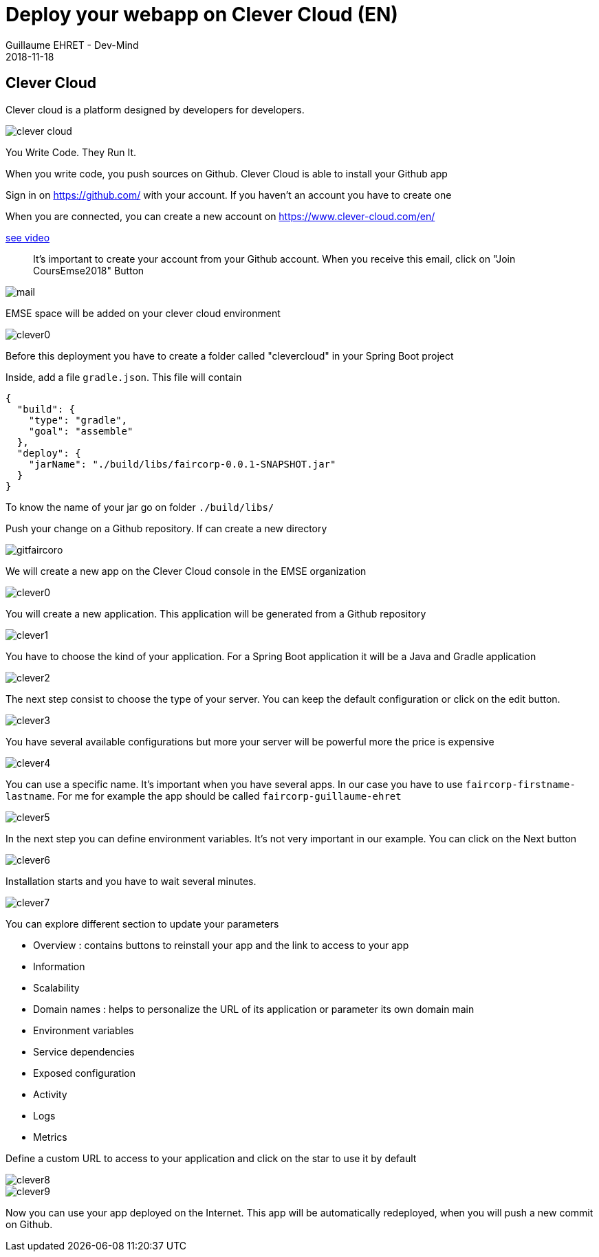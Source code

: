 :doctitle: Deploy your webapp on Clever Cloud (EN)
:description: Deploy your webapp on Clever Cloud (EN)
:keywords: Gradle, Spring
:author: Guillaume EHRET - Dev-Mind
:revdate: 2018-11-18
:category: JAva
:teaser: Deploy your Spring Boot webapp on Clever Cloud (EN)
:imgteaser: ../../img/training/clever-cloud.png


== Clever Cloud

Clever cloud is a platform designed by developers for developers.

image::../../img/training/clever-cloud.png[]

You Write Code. They Run It.

When you write code, you push sources on Github. Clever Cloud is able to install your Github app

Sign in on https://github.com/ with your account. If you haven't an account you have to create one

When you are connected, you can create a new account on https://www.clever-cloud.com/en/

https://www.youtube.com/embed/vfO2eBK17TY[see video]

> It's important to create your account from your Github account. When you receive this email, click on "Join CoursEmse2018" Button

image::../../img/training/cloud/mail.png[]

[.small]#EMSE space will be added on your clever cloud environment#

image::../../img/training/cloud/clever0.png[]


Before this deployment you have to create a folder called "clevercloud" in your Spring Boot project

Inside, add a file `gradle.json`. This file will contain

[source,java]
----
{
  "build": {
    "type": "gradle",
    "goal": "assemble"
  },
  "deploy": {
    "jarName": "./build/libs/faircorp-0.0.1-SNAPSHOT.jar"
  }
}
----

To know the name of your jar go on folder `./build/libs/`

Push your change on a Github repository. If can create a new directory

image::../../img/training/cloud/gitfaircoro.png[]

We will create a new app on the Clever Cloud console in the EMSE organization

image::../../img/training/cloud/clever0.png[]

You will create a new application. This application will be generated from a Github repository

image::../../img/training/cloud/clever1.png[]

You have to choose the kind of your application. For a Spring Boot application it will be a Java and Gradle application

image::../../img/training/cloud/clever2.png[]

The next step consist to choose the type of your server. You can keep the default configuration or click on the edit button.

image::../../img/training/cloud/clever3.png[]

You have several available configurations but more your server will be powerful more the price is expensive

image::../../img/training/cloud/clever4.png[]

You can use a specific name. It's important when you have several apps. In our case you have to use `faircorp-firstname-lastname`. For me for example the app should be called `faircorp-guillaume-ehret`

image::../../img/training/cloud/clever5.png[]

In the next step you can define environment variables. It's not very important in our example. You can click on the Next button

image::../../img/training/cloud/clever6.png[]

Installation starts and you have to wait several minutes.

image::../../img/training/cloud/clever7.png[]

You can explore different section to update your parameters

* Overview : contains buttons to reinstall your app and the link to access to your app
* Information
* Scalability
* Domain names : helps to personalize the URL of its application or parameter its own domain main
* Environment variables
* Service dependencies
* Exposed configuration
* Activity
* Logs
* Metrics

Define a custom URL to access to your application and click on the star to use it by default

image::../../img/training/cloud/clever8.png[]
image::../../img/training/cloud/clever9.png[]


Now you can use your app deployed on the Internet. This app will be automatically redeployed, when you will push a new commit on Github.
